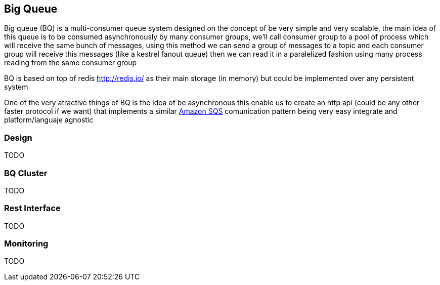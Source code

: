 == Big Queue

Big queue (BQ) is a multi-consumer queue system designed on the concept of be very simple and very scalable, the main idea of this queue is to be consumed asynchronously by many consumer groups, we'll call consumer group to a pool of process which will receive the same bunch of messages, using this method we can send a group of messages to a topic and each consumer group will receive this messages (like a kestrel fanout queue) then we can read it in a paralelized fashion using many process reading from the same consumer group

BQ is based on top of redis http://redis.io/[] as their main storage (in memory) but could be implemented over any persistent system

One of the very atractive things of BQ is the idea of be asynchronous this enable us to create an http api (could be any other faster protocol if we want) that implements a similar http://aws.amazon.com/es/sqs/[Amazon SQS] comunication pattern being very easy integrate and platform/languaje agnostic

=== Design

TODO


=== BQ Cluster

TODO

=== Rest Interface

TODO

=== Monitoring

TODO
